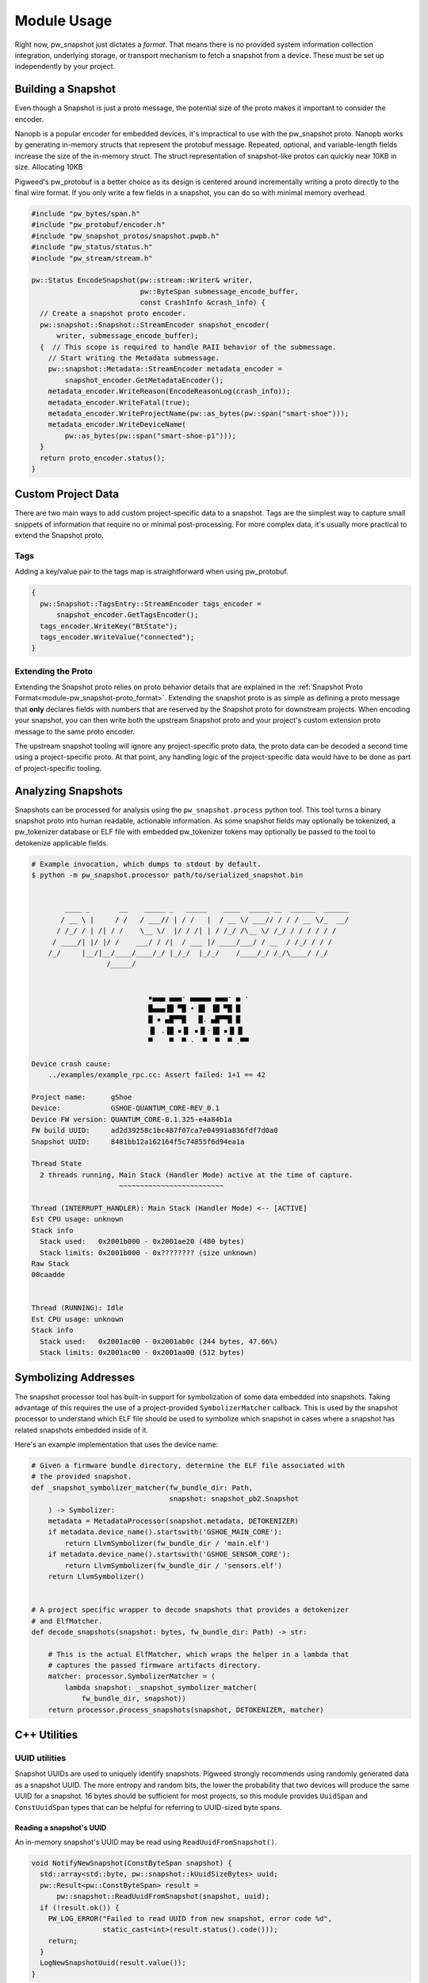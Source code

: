 .. _module-pw_snapshot-module_usage:

============
Module Usage
============
Right now, pw_snapshot just dictates a *format*. That means there is no provided
system information collection integration, underlying storage, or transport
mechanism to fetch a snapshot from a device. These must be set up independently
by your project.

-------------------
Building a Snapshot
-------------------
Even though a Snapshot is just a proto message, the potential size of the proto
makes it important to consider the encoder.

Nanopb is a popular encoder for embedded devices, it's impractical to use
with the pw_snapshot proto. Nanopb works by generating in-memory structs that
represent the protobuf message. Repeated, optional, and variable-length fields
increase the size of the in-memory struct. The struct representation
of snapshot-like protos can quickly near 10KB in size. Allocating 10KB

Pigweed's pw_protobuf is a better choice as its design is centered around
incrementally writing a proto directly to the final wire format. If you only
write a few fields in a snapshot, you can do so with minimal memory overhead.

.. code-block:: cpp

   #include "pw_bytes/span.h"
   #include "pw_protobuf/encoder.h"
   #include "pw_snapshot_protos/snapshot.pwpb.h"
   #include "pw_status/status.h"
   #include "pw_stream/stream.h"

   pw::Status EncodeSnapshot(pw::stream::Writer& writer,
                             pw::ByteSpan submessage_encode_buffer,
                             const CrashInfo &crash_info) {
     // Create a snapshot proto encoder.
     pw::snapshot::Snapshot::StreamEncoder snapshot_encoder(
         writer, submessage_encode_buffer);
     {  // This scope is required to handle RAII behavior of the submessage.
       // Start writing the Metadata submessage.
       pw::snapshot::Metadata::StreamEncoder metadata_encoder =
           snapshot_encoder.GetMetadataEncoder();
       metadata_encoder.WriteReason(EncodeReasonLog(crash_info));
       metadata_encoder.WriteFatal(true);
       metadata_encoder.WriteProjectName(pw::as_bytes(pw::span("smart-shoe")));
       metadata_encoder.WriteDeviceName(
           pw::as_bytes(pw::span("smart-shoe-p1")));
     }
     return proto_encoder.status();
   }

-------------------
Custom Project Data
-------------------
There are two main ways to add custom project-specific data to a snapshot. Tags
are the simplest way to capture small snippets of information that require
no or minimal post-processing. For more complex data, it's usually more
practical to extend the Snapshot proto.

Tags
====
Adding a key/value pair to the tags map is straightforward when using
pw_protobuf.

.. code-block:: cpp

   {
     pw::Snapshot::TagsEntry::StreamEncoder tags_encoder =
         snapshot_encoder.GetTagsEncoder();
     tags_encoder.WriteKey("BtState");
     tags_encoder.WriteValue("connected");
   }

Extending the Proto
===================
Extending the Snapshot proto relies on proto behavior details that are explained
in the :ref:`Snapshot Proto Format<module-pw_snapshot-proto_format>`. Extending
the snapshot proto is as simple as defining a proto message that **only**
declares fields with numbers that are reserved by the Snapshot proto for
downstream projects. When encoding your snapshot, you can then write both the
upstream Snapshot proto and your project's custom extension proto message to the
same proto encoder.

The upstream snapshot tooling will ignore any project-specific proto data,
the proto data can be decoded a second time using a project-specific proto. At
that point, any handling logic of the project-specific data would have to be
done as part of project-specific tooling.

-------------------
Analyzing Snapshots
-------------------
Snapshots can be processed for analysis using the ``pw_snapshot.process`` python
tool. This tool turns a binary snapshot proto into human readable, actionable
information. As some snapshot fields may optionally be tokenized, a
pw_tokenizer database or ELF file with embedded pw_tokenizer tokens may
optionally be passed to the tool to detokenize applicable fields.

.. code-block:: console

   # Example invocation, which dumps to stdout by default.
   $ python -m pw_snapshot.processor path/to/serialized_snapshot.bin


           ____ _       __    _____ _   _____    ____  _____ __  ______  ______
          / __ \ |     / /   / ___// | / /   |  / __ \/ ___// / / / __ \/_  __/
         / /_/ / | /| / /    \__ \/  |/ / /| | / /_/ /\__ \/ /_/ / / / / / /
        / ____/| |/ |/ /    ___/ / /|  / ___ |/ ____/___/ / __  / /_/ / / /
       /_/     |__/|__/____/____/_/ |_/_/  |_/_/    /____/_/ /_/\____/ /_/
                     /_____/


                               ▪▄▄▄ ▄▄▄· ▄▄▄▄▄ ▄▄▄· ▄ ·
                               █▄▄▄▐█ ▀█ • █▌ ▐█ ▀█ █
                               █ ▪ ▄█▀▀█   █. ▄█▀▀█ █
                               ▐▌ .▐█ ▪▐▌ ▪▐▌·▐█ ▪▐▌▐▌
                               ▀    ▀  ▀ ·  ▀  ▀  ▀ .▀▀

   Device crash cause:
       ../examples/example_rpc.cc: Assert failed: 1+1 == 42

   Project name:      gShoe
   Device:            GSHOE-QUANTUM_CORE-REV_0.1
   Device FW version: QUANTUM_CORE-0.1.325-e4a84b1a
   FW build UUID:     ad2d39258c1bc487f07ca7e04991a836fdf7d0a0
   Snapshot UUID:     8481bb12a162164f5c74855f6d94ea1a

   Thread State
     2 threads running, Main Stack (Handler Mode) active at the time of capture.
                        ~~~~~~~~~~~~~~~~~~~~~~~~~

   Thread (INTERRUPT_HANDLER): Main Stack (Handler Mode) <-- [ACTIVE]
   Est CPU usage: unknown
   Stack info
     Stack used:   0x2001b000 - 0x2001ae20 (480 bytes)
     Stack limits: 0x2001b000 - 0x???????? (size unknown)
   Raw Stack
   00caadde


   Thread (RUNNING): Idle
   Est CPU usage: unknown
   Stack info
     Stack used:   0x2001ac00 - 0x2001ab0c (244 bytes, 47.66%)
     Stack limits: 0x2001ac00 - 0x2001aa00 (512 bytes)

---------------------
Symbolizing Addresses
---------------------
The snapshot processor tool has built-in support for symbolization of some data
embedded into snapshots. Taking advantage of this requires the use of a
project-provided ``SymbolizerMatcher`` callback. This is used by the snapshot
processor to understand which ELF file should be used to symbolize which
snapshot in cases where a snapshot has related snapshots embedded inside of it.

Here's an example implementation that uses the device name:

.. code-block:: py

   # Given a firmware bundle directory, determine the ELF file associated with
   # the provided snapshot.
   def _snapshot_symbolizer_matcher(fw_bundle_dir: Path,
                                    snapshot: snapshot_pb2.Snapshot
       ) -> Symbolizer:
       metadata = MetadataProcessor(snapshot.metadata, DETOKENIZER)
       if metadata.device_name().startswith('GSHOE_MAIN_CORE'):
           return LlvmSymbolizer(fw_bundle_dir / 'main.elf')
       if metadata.device_name().startswith('GSHOE_SENSOR_CORE'):
           return LlvmSymbolizer(fw_bundle_dir / 'sensors.elf')
       return LlvmSymbolizer()


   # A project specific wrapper to decode snapshots that provides a detokenizer
   # and ElfMatcher.
   def decode_snapshots(snapshot: bytes, fw_bundle_dir: Path) -> str:

       # This is the actual ElfMatcher, which wraps the helper in a lambda that
       # captures the passed firmware artifacts directory.
       matcher: processor.SymbolizerMatcher = (
           lambda snapshot: _snapshot_symbolizer_matcher(
               fw_bundle_dir, snapshot))
       return processor.process_snapshots(snapshot, DETOKENIZER, matcher)

-------------
C++ Utilities
-------------

UUID utilities
==============
Snapshot UUIDs are used to uniquely identify snapshots. Pigweed strongly
recommends using randomly generated data as a snapshot UUID. The
more entropy and random bits, the lower the probability that two devices will
produce the same UUID for a snapshot. 16 bytes should be sufficient for most
projects, so this module provides ``UuidSpan`` and ``ConstUuidSpan`` types that
can be helpful for referring to UUID-sized byte spans.

Reading a snapshot's UUID
-------------------------
An in-memory snapshot's UUID may be read using ``ReadUuidFromSnapshot()``.

.. code-block:: cpp

   void NotifyNewSnapshot(ConstByteSpan snapshot) {
     std::array<std::byte, pw::snapshot::kUuidSizeBytes> uuid;
     pw::Result<pw::ConstByteSpan> result =
         pw::snapshot::ReadUuidFromSnapshot(snapshot, uuid);
     if (!result.ok()) {
       PW_LOG_ERROR("Failed to read UUID from new snapshot, error code %d",
                    static_cast<int>(result.status().code()));
       return;
     }
     LogNewSnapshotUuid(result.value());
   }
